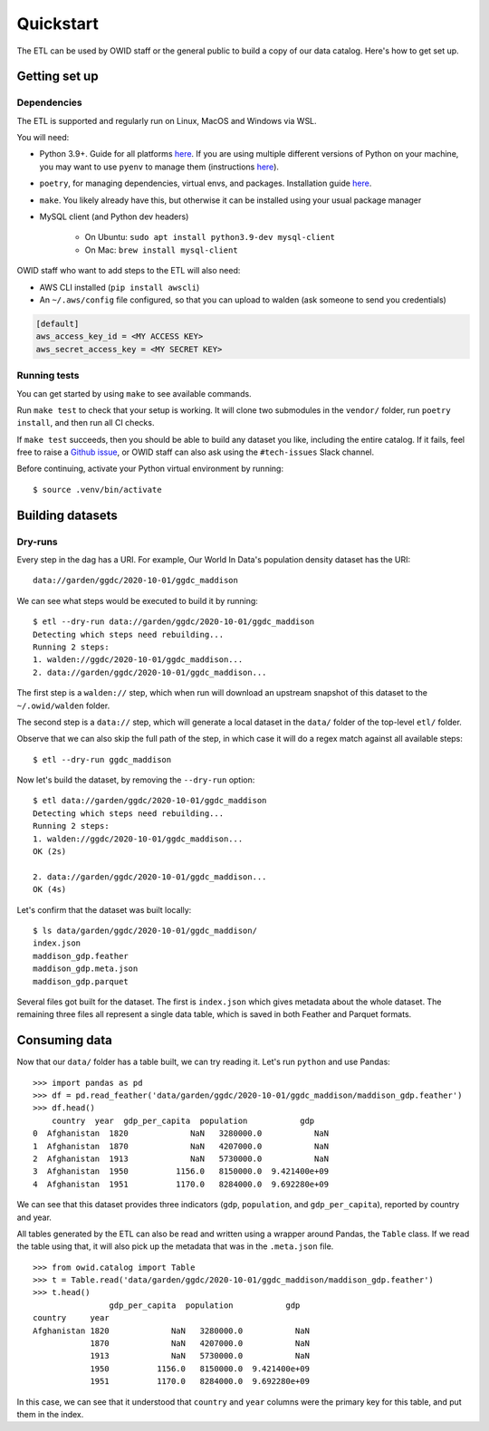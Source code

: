 .. _quickstart:
.. highlight:: console

Quickstart
==========

The ETL can be used by OWID staff or the general public to build a copy of our data catalog. Here's how to get set up.

Getting set up
--------------

Dependencies
~~~~~~~~~~~~

The ETL is supported and regularly run on Linux, MacOS and Windows via WSL.

You will need:

- Python 3.9+. Guide for all platforms `here <https://realpython.com/installing-python/>`_. If you are using multiple different versions of Python on your machine, you may want to use ``pyenv`` to manage them (instructions `here <https://github.com/pyenv/pyenv>`_).
- ``poetry``, for managing dependencies, virtual envs, and packages. Installation guide `here <https://python-poetry.org/docs/#installation>`_.
- ``make``. You likely already have this, but otherwise it can be installed using your usual package manager
- MySQL client (and Python dev headers)

    - On Ubuntu: ``sudo apt install python3.9-dev mysql-client``
    - On Mac: ``brew install mysql-client``

OWID staff who want to add steps to the ETL will also need:

- AWS CLI installed (``pip install awscli``)
- An ``~/.aws/config`` file configured, so that you can upload to walden (ask someone to send you credentials)

.. code-block::

    [default]
    aws_access_key_id = <MY ACCESS KEY>
    aws_secret_access_key = <MY SECRET KEY>


Running tests
~~~~~~~~~~~~~

You can get started by using ``make`` to see available commands.

Run ``make test`` to check that your setup is working. It will clone two submodules in the ``vendor/`` folder, run ``poetry install``, and then run all CI checks.

If ``make test`` succeeds, then you should be able to build any dataset you like, including the entire catalog. If it fails, feel free to raise a `Github issue <https://github.com/owid/etl/issues>`_, or OWID staff can also ask using the ``#tech-issues`` Slack channel.

Before continuing, activate your Python virtual environment by running::

    $ source .venv/bin/activate

Building datasets
-----------------

Dry-runs
~~~~~~~~

Every step in the dag has a URI. For example, Our World In Data's population density dataset has the URI::

    data://garden/ggdc/2020-10-01/ggdc_maddison

We can see what steps would be executed to build it by running::

    $ etl --dry-run data://garden/ggdc/2020-10-01/ggdc_maddison
    Detecting which steps need rebuilding...
    Running 2 steps:
    1. walden://ggdc/2020-10-01/ggdc_maddison...
    2. data://garden/ggdc/2020-10-01/ggdc_maddison...

The first step is a ``walden://`` step, which when run will download an upstream snapshot of this dataset to the ``~/.owid/walden`` folder.

The second step is a ``data://`` step, which will generate a local dataset in the ``data/`` folder of the top-level ``etl/`` folder.

Observe that we can also skip the full path of the step, in which case it will do a regex match against all available steps::

    $ etl --dry-run ggdc_maddison

Now let's build the dataset, by removing the ``--dry-run`` option::

    $ etl data://garden/ggdc/2020-10-01/ggdc_maddison
    Detecting which steps need rebuilding...
    Running 2 steps:
    1. walden://ggdc/2020-10-01/ggdc_maddison...
    OK (2s)

    2. data://garden/ggdc/2020-10-01/ggdc_maddison...
    OK (4s)

Let's confirm that the dataset was built locally::

    $ ls data/garden/ggdc/2020-10-01/ggdc_maddison/
    index.json
    maddison_gdp.feather
    maddison_gdp.meta.json
    maddison_gdp.parquet

Several files got built for the dataset. The first is ``index.json`` which gives metadata about the whole dataset. The remaining three files all represent a single data table, which is saved in both Feather and Parquet formats.

Consuming data
--------------

.. highlight:: pycon

Now that our ``data/`` folder has a table built, we can try reading it.  Let's run ``python`` and use Pandas::

    >>> import pandas as pd
    >>> df = pd.read_feather('data/garden/ggdc/2020-10-01/ggdc_maddison/maddison_gdp.feather')
    >>> df.head()
        country  year  gdp_per_capita  population           gdp
    0  Afghanistan  1820             NaN   3280000.0           NaN
    1  Afghanistan  1870             NaN   4207000.0           NaN
    2  Afghanistan  1913             NaN   5730000.0           NaN
    3  Afghanistan  1950          1156.0   8150000.0  9.421400e+09
    4  Afghanistan  1951          1170.0   8284000.0  9.692280e+09

We can see that this dataset provides three indicators (``gdp``, ``population``, and ``gdp_per_capita``), reported by country and year.

All tables generated by the ETL can also be read and written using a wrapper around Pandas, the ``Table`` class. If we read the table using that, it will also pick up the metadata that was in the ``.meta.json`` file.

::

    >>> from owid.catalog import Table
    >>> t = Table.read('data/garden/ggdc/2020-10-01/ggdc_maddison/maddison_gdp.feather')
    >>> t.head()
                    gdp_per_capita  population           gdp
    country     year
    Afghanistan 1820             NaN   3280000.0           NaN
                1870             NaN   4207000.0           NaN
                1913             NaN   5730000.0           NaN
                1950          1156.0   8150000.0  9.421400e+09
                1951          1170.0   8284000.0  9.692280e+09

In this case, we can see that it understood that ``country`` and ``year`` columns were the primary key for this table, and put them in the index.

